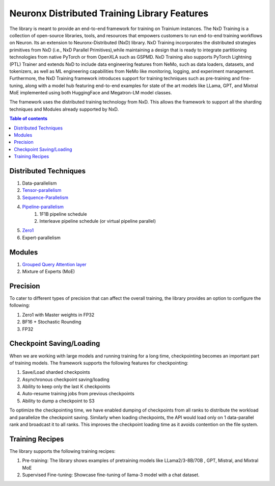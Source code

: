 .. _nxdt_features:

Neuronx Distributed Training Library Features
=============================================

The library is meant to provide an end-to-end framework for training on Trainium instances. The NxD Training is a
collection of open-source libraries, tools, and resources that empowers customers to run end-to-end training workflows
on Neuron. Its an extension to Neuronx-Distributed (NxD) library. NxD Training incorporates the distributed strategies
primitives from NxD (i.e., NxD Parallel Primitives),while maintaining a design that is ready to integrate partitioning
technologies from native PyTorch or from OpenXLA such as GSPMD. NxD Training also supports  PyTorch Lightning (PTL)
Trainer and extends NxD to include data engineering features from NeMo, such as data loaders, datasets, and tokenizers,
as well as ML engineering capabilities from NeMo like monitoring, logging, and experiment management. Furthermore,
the NxD Training framework introduces support for training techniques such as pre-training and fine-tuning, along with
a model hub featuring end-to-end examples for state of the art models like LLama, GPT, and Mixtral MoE implemented using
both HuggingFace and Megatron-LM model classes.

The framework uses the distributed training technology from NxD. This allows the framework to support all the
sharding techniques and Modules already supported by NxD.

.. contents:: Table of contents
   :local:
   :depth: 2

Distributed Techniques
-----------------------

1. Data-parallelism
2. `Tensor-parallelism <https://awsdocs-neuron.readthedocs-hosted.com/en/latest/libraries/neuronx-distributed/tensor_parallelism_overview.html#tensor-parallelism-overview>`_
3. `Sequence-Parallelism <https://awsdocs-neuron.readthedocs-hosted.com/en/latest/libraries/neuronx-distributed/activation_memory_reduction.html#sequence-parallelism>`_
4. `Pipeline-parallelism <https://awsdocs-neuron.readthedocs-hosted.com/en/latest/libraries/neuronx-distributed/pipeline_parallelism_overview.html>`_
    1. 1F1B pipeline schedule
    2. Interleave pipeline schedule (or virtual pipeline parallel)
5. `Zero1 <https://awsdocs-neuron.readthedocs-hosted.com/en/latest/frameworks/torch/torch-neuronx/tutorials/training/zero1_gpt2.html#what-is-zero-1>`_
6. Expert-parallelism

Modules
--------

1. `Grouped Query Attention layer <https://awsdocs-neuron.readthedocs-hosted.com/en/latest/libraries/neuronx-distributed/api_guide.html#gqa-qkv-linear-module>`_
2. Mixture of Experts (MoE)

Precision
----------

To cater to different types of precision that can affect the overall training, the library provides an option to
configure the following:

1. Zero1 with Master weights in FP32
2. BF16 + Stochastic Rounding
3. FP32

Checkpoint Saving/Loading
-------------------------
When we are working with large models and running training for a long time, checkpointing becomes an important
part of training models. The framework supports the following features for checkpointing:

1. Save/Load sharded checkpoints
2. Asynchronous checkpoint saving/loading
3. Ability to keep only the last K checkpoints
4. Auto-resume training jobs from previous checkpoints
5. Ability to dump a checkpoint to S3

To optimize the checkpointing time, we have enabled dumping of checkpoints from all ranks to distribute the workload
and parallelize the checkpoint saving. Similarly when loading checkpoints, the API would load only on 1 data-parallel
rank and broadcast it to all ranks. This improves the checkpoint loading time as it avoids contention on the file
system.

Training Recipes
----------------

The library supports the following training recipes:

1. Pre-training: The library shows examples of pretraining models like LLama2/3-8B/70B , GPT, Mistral, and Mixtral MoE
2. Supervised Fine-tuning: Showcase fine-tuning of llama-3 model with a chat dataset.
